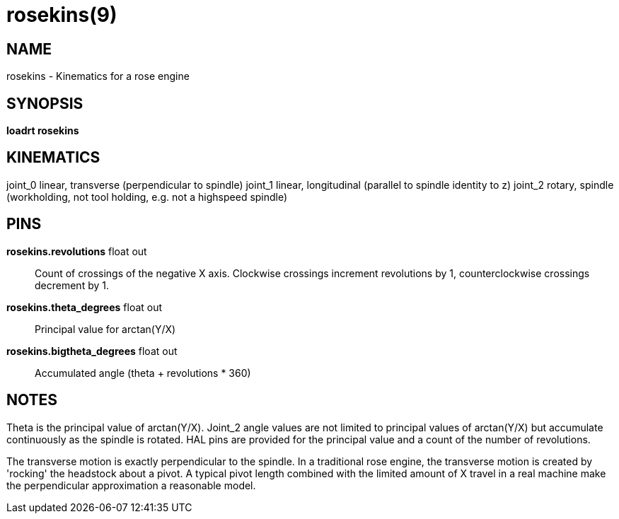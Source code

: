 = rosekins(9)

== NAME

rosekins - Kinematics for a rose engine

== SYNOPSIS

*loadrt rosekins*

== KINEMATICS

joint_0 linear,
transverse (perpendicular to spindle) joint_1 linear,
longitudinal (parallel to spindle identity to z) joint_2 rotary,
spindle (workholding, not tool holding, e.g. not a highspeed spindle)

== PINS

*rosekins.revolutions* float out::
  Count of crossings of the negative X axis.
  Clockwise crossings increment revolutions by 1, counterclockwise crossings decrement by 1.
*rosekins.theta_degrees* float out::
  Principal value for arctan(Y/X)
*rosekins.bigtheta_degrees* float out::
  Accumulated angle (theta + revolutions * 360)

== NOTES

Theta is the principal value of arctan(Y/X). Joint_2 angle values are
not limited to principal values of arctan(Y/X) but accumulate
continuously as the spindle is rotated. HAL pins are provided for the
principal value and a count of the number of revolutions.

The transverse motion is exactly perpendicular to the spindle. In a
traditional rose engine, the transverse motion is created by 'rocking'
the headstock about a pivot. A typical pivot length combined with the
limited amount of X travel in a real machine make the perpendicular
approximation a reasonable model.
